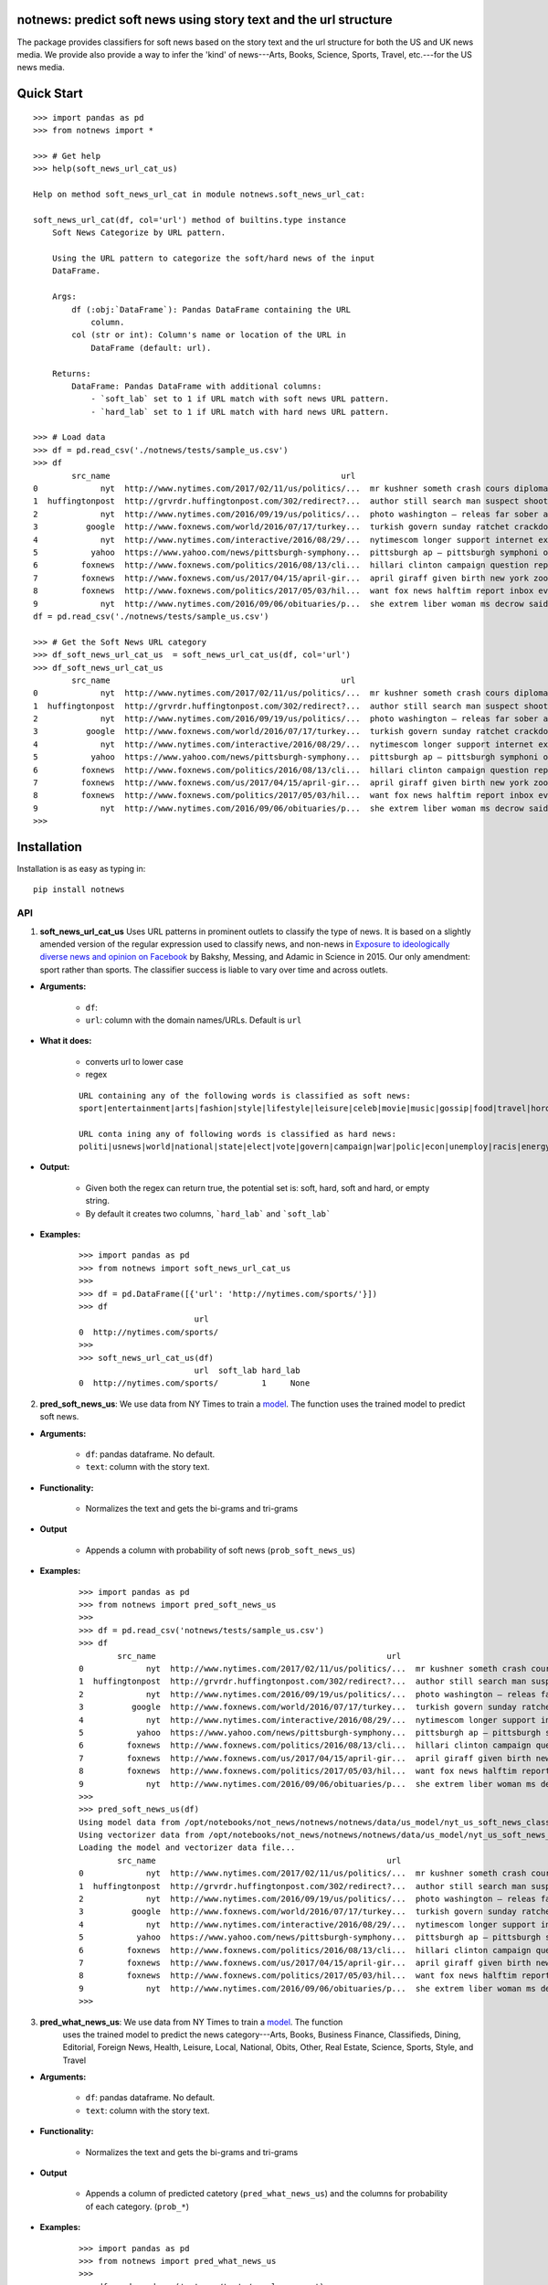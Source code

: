notnews: predict soft news using story text and the url structure
----------------------------------------------------------------

.. image:: https://travis-ci.org/notnews/notnews.svg?branch=master
    :target: https://travis-ci.org/notnews/notnews
.. image:: https://ci.appveyor.com/api/projects/status/qfvbu8h99ymtw2ub?svg=true
    :target: https://ci.appveyor.com/project/notnews/notnews
.. image:: https://img.shields.io/pypi/v/notnews.svg
    :target: https://pypi.python.org/pypi/notnews
.. image:: https://readthedocs.org/projects/notnews/badge/?version=latest
    :target: http://notnews.readthedocs.io/en/latest/?badge=latest
    :alt: Documentation Status
.. image:: https://pepy.tech/badge/notnews
    :target: https://pepy.tech/project/notnews

The package provides classifiers for soft news based on the story text and the url structure for both the US and UK news media. We provide also provide a way to infer the 'kind' of news---Arts, Books, Science, Sports, Travel, etc.---for the US news media.

Quick Start
------------

::

    >>> import pandas as pd
    >>> from notnews import *

    >>> # Get help
    >>> help(soft_news_url_cat_us)

    Help on method soft_news_url_cat in module notnews.soft_news_url_cat:

    soft_news_url_cat(df, col='url') method of builtins.type instance
        Soft News Categorize by URL pattern.

        Using the URL pattern to categorize the soft/hard news of the input
        DataFrame.

        Args:
            df (:obj:`DataFrame`): Pandas DataFrame containing the URL
                column.
            col (str or int): Column's name or location of the URL in
                DataFrame (default: url).

        Returns:
            DataFrame: Pandas DataFrame with additional columns:
                - `soft_lab` set to 1 if URL match with soft news URL pattern.
                - `hard_lab` set to 1 if URL match with hard news URL pattern.

    >>> # Load data
    >>> df = pd.read_csv('./notnews/tests/sample_us.csv')
    >>> df
            src_name                                                url                                               text
    0             nyt  http://www.nytimes.com/2017/02/11/us/politics/...  mr kushner someth crash cours diplomaci speak ...
    1  huffingtonpost  http://grvrdr.huffingtonpost.com/302/redirect?...  author still search man suspect shoot kill vic...
    2             nyt  http://www.nytimes.com/2016/09/19/us/politics/...  photo washington — releas far sober account do...
    3          google  http://www.foxnews.com/world/2016/07/17/turkey...  turkish govern sunday ratchet crackdown alleg ...
    4             nyt  http://www.nytimes.com/interactive/2016/08/29/...  nytimescom longer support internet explor earl...
    5           yahoo  https://www.yahoo.com/news/pittsburgh-symphony...  pittsburgh ap — pittsburgh symphoni orchestra ...
    6         foxnews  http://www.foxnews.com/politics/2016/08/13/cli...  hillari clinton campaign question report top a...
    7         foxnews  http://www.foxnews.com/us/2017/04/15/april-gir...  april giraff given birth new york zoo million ...
    8         foxnews  http://www.foxnews.com/politics/2017/05/03/hil...  want fox news halftim report inbox everi day s...
    9             nyt  http://www.nytimes.com/2016/09/06/obituaries/p...  she extrem liber woman ms decrow said intervie...
    df = pd.read_csv('./notnews/tests/sample_us.csv')

    >>> # Get the Soft News URL category
    >>> df_soft_news_url_cat_us  = soft_news_url_cat_us(df, col='url')
    >>> df_soft_news_url_cat_us
            src_name                                                url                                               text  soft_lab  hard_lab
    0             nyt  http://www.nytimes.com/2017/02/11/us/politics/...  mr kushner someth crash cours diplomaci speak ...       NaN       1.0
    1  huffingtonpost  http://grvrdr.huffingtonpost.com/302/redirect?...  author still search man suspect shoot kill vic...       NaN       NaN
    2             nyt  http://www.nytimes.com/2016/09/19/us/politics/...  photo washington — releas far sober account do...       NaN       1.0
    3          google  http://www.foxnews.com/world/2016/07/17/turkey...  turkish govern sunday ratchet crackdown alleg ...       NaN       1.0
    4             nyt  http://www.nytimes.com/interactive/2016/08/29/...  nytimescom longer support internet explor earl...       NaN       1.0
    5           yahoo  https://www.yahoo.com/news/pittsburgh-symphony...  pittsburgh ap — pittsburgh symphoni orchestra ...       1.0       NaN
    6         foxnews  http://www.foxnews.com/politics/2016/08/13/cli...  hillari clinton campaign question report top a...       NaN       1.0
    7         foxnews  http://www.foxnews.com/us/2017/04/15/april-gir...  april giraff given birth new york zoo million ...       NaN       NaN
    8         foxnews  http://www.foxnews.com/politics/2017/05/03/hil...  want fox news halftim report inbox everi day s...       NaN       1.0
    9             nyt  http://www.nytimes.com/2016/09/06/obituaries/p...  she extrem liber woman ms decrow said intervie...       NaN       NaN
    >>>


Installation
--------------

Installation is as easy as typing in:

::

    pip install notnews

API
~~~~~~~~~~

1. **soft_news_url_cat_us** Uses URL patterns in prominent outlets to classify the type of news. It is based on a slightly amended version of the regular expression used to classify news, and non-news in `Exposure to ideologically diverse news and opinion on Facebook <https://science.sciencemag.org/content/348/6239/1130>`__ by Bakshy, Messing, and Adamic in Science in 2015. Our only amendment: sport rather than sports. The classifier success is liable to vary over time and across outlets.

-  **Arguments:**

      -  ``df``:
      -  ``url``: column with the domain names/URLs.
         Default is ``url``

-  **What it does:**

      - converts url to lower case
      - regex

      ::

          URL containing any of the following words is classified as soft news:
          sport|entertainment|arts|fashion|style|lifestyle|leisure|celeb|movie|music|gossip|food|travel|horoscope|weather|gadget

          URL conta ining any of following words is classified as hard news:
          politi|usnews|world|national|state|elect|vote|govern|campaign|war|polic|econ|unemploy|racis|energy|abortion|educa|healthcare|immigration

-  **Output:**

      -  Given both the regex can return true, the potential set is: soft, hard, soft and hard, or empty string.
      -  By default it creates two columns, ```hard_lab``` and ```soft_lab```

-  **Examples:**

      ::

        >>> import pandas as pd
        >>> from notnews import soft_news_url_cat_us
        >>>
        >>> df = pd.DataFrame([{'url': 'http://nytimes.com/sports/'}])
        >>> df
                                url
        0  http://nytimes.com/sports/
        >>>
        >>> soft_news_url_cat_us(df)
                                url  soft_lab hard_lab
        0  http://nytimes.com/sports/         1     None


2. **pred_soft_news_us**: We use data from NY Times to train a `model <notnews/models/us_not_news_soft_news.ipynb>`__. The function
   uses the trained model to predict soft news.

-  **Arguments:**

      -  ``df``: pandas dataframe. No default.
      -  ``text``: column with the story text.

-  **Functionality:**

      -  Normalizes the text and gets the bi-grams and tri-grams

-  **Output**

      -  Appends a column with probability of soft news (``prob_soft_news_us``)

-  **Examples:**

      ::

        >>> import pandas as pd
        >>> from notnews import pred_soft_news_us
        >>>
        >>> df = pd.read_csv('notnews/tests/sample_us.csv')
        >>> df
                src_name                                                url                                               text
        0             nyt  http://www.nytimes.com/2017/02/11/us/politics/...  mr kushner someth crash cours diplomaci speak ...
        1  huffingtonpost  http://grvrdr.huffingtonpost.com/302/redirect?...  author still search man suspect shoot kill vic...
        2             nyt  http://www.nytimes.com/2016/09/19/us/politics/...  photo washington — releas far sober account do...
        3          google  http://www.foxnews.com/world/2016/07/17/turkey...  turkish govern sunday ratchet crackdown alleg ...
        4             nyt  http://www.nytimes.com/interactive/2016/08/29/...  nytimescom longer support internet explor earl...
        5           yahoo  https://www.yahoo.com/news/pittsburgh-symphony...  pittsburgh ap — pittsburgh symphoni orchestra ...
        6         foxnews  http://www.foxnews.com/politics/2016/08/13/cli...  hillari clinton campaign question report top a...
        7         foxnews  http://www.foxnews.com/us/2017/04/15/april-gir...  april giraff given birth new york zoo million ...
        8         foxnews  http://www.foxnews.com/politics/2017/05/03/hil...  want fox news halftim report inbox everi day s...
        9             nyt  http://www.nytimes.com/2016/09/06/obituaries/p...  she extrem liber woman ms decrow said intervie...
        >>>
        >>> pred_soft_news_us(df)
        Using model data from /opt/notebooks/not_news/notnews/notnews/data/us_model/nyt_us_soft_news_classifier.joblib...
        Using vectorizer data from /opt/notebooks/not_news/notnews/notnews/data/us_model/nyt_us_soft_news_vectorizer.joblib...
        Loading the model and vectorizer data file...
                src_name                                                url                                               text  prob_soft_news_us
        0             nyt  http://www.nytimes.com/2017/02/11/us/politics/...  mr kushner someth crash cours diplomaci speak ...           0.175099
        1  huffingtonpost  http://grvrdr.huffingtonpost.com/302/redirect?...  author still search man suspect shoot kill vic...           0.044617
        2             nyt  http://www.nytimes.com/2016/09/19/us/politics/...  photo washington — releas far sober account do...           0.010398
        3          google  http://www.foxnews.com/world/2016/07/17/turkey...  turkish govern sunday ratchet crackdown alleg ...           0.011246
        4             nyt  http://www.nytimes.com/interactive/2016/08/29/...  nytimescom longer support internet explor earl...           0.021861
        5           yahoo  https://www.yahoo.com/news/pittsburgh-symphony...  pittsburgh ap — pittsburgh symphoni orchestra ...           0.372437
        6         foxnews  http://www.foxnews.com/politics/2016/08/13/cli...  hillari clinton campaign question report top a...           0.077207
        7         foxnews  http://www.foxnews.com/us/2017/04/15/april-gir...  april giraff given birth new york zoo million ...           0.481287
        8         foxnews  http://www.foxnews.com/politics/2017/05/03/hil...  want fox news halftim report inbox everi day s...           0.004383
        9             nyt  http://www.nytimes.com/2016/09/06/obituaries/p...  she extrem liber woman ms decrow said intervie...           0.694037
        >>>


3. **pred_what_news_us**: We use data from NY Times to train a `model <notnews/models/us_not_news.ipynb>`__. The function
     uses the trained model to predict the news category---Arts, Books, Business Finance, Classifieds, Dining, Editorial,
     Foreign News, Health, Leisure, Local, National, Obits, Other, Real Estate, Science, Sports, Style, and Travel

-  **Arguments:**

      -  ``df``: pandas dataframe. No default.
      -  ``text``: column with the story text.

-  **Functionality:**

      -  Normalizes the text and gets the bi-grams and tri-grams

-  **Output**

      -  Appends a column of predicted catetory (``pred_what_news_us``) and the columns for probability of each category.
         (``prob_*``)

-  **Examples:**

      ::

        >>> import pandas as pd
        >>> from notnews import pred_what_news_us
        >>>
        >>> df = pd.read_csv('notnews/tests/sample_us.csv')
        >>> df
                src_name                                                url                                               text
        0             nyt  http://www.nytimes.com/2017/02/11/us/politics/...  mr kushner someth crash cours diplomaci speak ...
        1  huffingtonpost  http://grvrdr.huffingtonpost.com/302/redirect?...  author still search man suspect shoot kill vic...
        2             nyt  http://www.nytimes.com/2016/09/19/us/politics/...  photo washington — releas far sober account do...
        3          google  http://www.foxnews.com/world/2016/07/17/turkey...  turkish govern sunday ratchet crackdown alleg ...
        4             nyt  http://www.nytimes.com/interactive/2016/08/29/...  nytimescom longer support internet explor earl...
        5           yahoo  https://www.yahoo.com/news/pittsburgh-symphony...  pittsburgh ap — pittsburgh symphoni orchestra ...
        6         foxnews  http://www.foxnews.com/politics/2016/08/13/cli...  hillari clinton campaign question report top a...
        7         foxnews  http://www.foxnews.com/us/2017/04/15/april-gir...  april giraff given birth new york zoo million ...
        8         foxnews  http://www.foxnews.com/politics/2017/05/03/hil...  want fox news halftim report inbox everi day s...
        9             nyt  http://www.nytimes.com/2016/09/06/obituaries/p...  she extrem liber woman ms decrow said intervie...
        >>>
        >>> pred_what_news_us(df)
        Using model data from /opt/notebooks/not_news/notnews/notnews/data/us_model/nyt_us_classifier.joblib...
        Using vectorizer data from /opt/notebooks/not_news/notnews/notnews/data/us_model/nyt_us_vectorizer.joblib...
        Loading the model and vectorizer data file...
                src_name                                                url                                               text  ... prob_sports  prob_style  prob_travel
        0             nyt  http://www.nytimes.com/2017/02/11/us/politics/...  mr kushner someth crash cours diplomaci speak ...  ...    0.000000    0.040359     0.000000
        1  huffingtonpost  http://grvrdr.huffingtonpost.com/302/redirect?...  author still search man suspect shoot kill vic...  ...    0.000507    0.000247     0.000417
        2             nyt  http://www.nytimes.com/2016/09/19/us/politics/...  photo washington — releas far sober account do...  ...    0.000000    0.045793     0.000000
        3          google  http://www.foxnews.com/world/2016/07/17/turkey...  turkish govern sunday ratchet crackdown alleg ...  ...    0.001300    0.001377     0.000039
        4             nyt  http://www.nytimes.com/interactive/2016/08/29/...  nytimescom longer support internet explor earl...  ...    0.003534    0.010620     0.000955
        5           yahoo  https://www.yahoo.com/news/pittsburgh-symphony...  pittsburgh ap — pittsburgh symphoni orchestra ...  ...    0.160631    0.009444     0.000471
        6         foxnews  http://www.foxnews.com/politics/2016/08/13/cli...  hillari clinton campaign question report top a...  ...    0.006381    0.003990     0.005908
        7         foxnews  http://www.foxnews.com/us/2017/04/15/april-gir...  april giraff given birth new york zoo million ...  ...    0.000800    0.046999     0.017241
        8         foxnews  http://www.foxnews.com/politics/2017/05/03/hil...  want fox news halftim report inbox everi day s...  ...    0.000628    0.000460     0.000000
        9             nyt  http://www.nytimes.com/2016/09/06/obituaries/p...  she extrem liber woman ms decrow said intervie...  ...    0.000000    0.018754     0.000000

        [10 rows x 22 columns]
        >>>


4. **soft_news_url_cat_uk** Uses URL patterns in prominent outlets to classify the type of news. It is based on a slightly amended version of the regular expression used to classify news, and non-news in Exposure to ideologically diverse news and opinion on Facebook by Bakshy, Messing, and Adamic. Science. 2015. Amendment: sport rather than sports. The classifier success is liable to vary over time and across outlets.

-  **Arguments:**

      -  ``df``: pandas dataframe. No default.
      -  ``url``: column with the domain names/URLs.
         Default is ``url``

-  **What it does:**

      - converts url to lower case
      - regex

    ::

        URL containing any of the following words is classified as soft news:
        sport|entertainment|arts|fashion|style|lifestyle|leisure|celeb|movie|music|gossip|food|travel|horoscope|weather|gadget

        URL containing any of following words is classified as hard news:
        politi|usnews|world|national|state|elect|vote|govern|campaign|war|polic|econ|unemploy|racis|energy|abortion|educa|healthcare|immigration

-  **Output:**

    -  Given both the regex can return true, the potential set is: soft, hard, soft and hard, or empty string.
    -  By default it creates two columns, ```hard_lab``` and ```soft_lab```

-  **Examples:**

    ::

        >>> import pandas as pd
        >>> from notnews import soft_news_url_cat_uk
        >>>
        >>> df = pd.DataFrame([{'url': 'https://www.theguardian.com/us/sport'}])
        >>> df
                                            url
        0  https://www.theguardian.com/us/sport
        >>>
        >>> soft_news_url_cat_uk(df)
                                            url  soft_lab hard_lab
        0  https://www.theguardian.com/us/sport         1     None
        >>>



5. **pred_soft_news_uk**: We use data from `here <>__` to train a
       `model <notnews/models/uk_not_news.ipynb>`__. The function
       uses the trained model to predict soft news.

-  **Arguments:**

    -  ``df``: pandas dataframe. No default.
    -  ``text``: column with the story text.

-  **Functionality:**

      -  Normalizes the text and gets the bi-grams and tri-grams

-  **Output**

      -  Appends a column with probability of soft news (``prob_soft_news_uk``)

-  **Examples:**

    ::
        >>> import pandas as pd
        >>> from notnews import pred_soft_news_uk
        >>>
        >>> df = pd.read_csv('notnews/tests/sample_uk.csv')
        >>> df
                            src_name                                                url                                               text
        0           your local guardian  http://www.yourlocalguardian.co.uk/news/local/...  friday octob comment say speed bump dug counci...
        1          liverpool daily post  http://icliverpool.icnetwork.co.uk/0100news/03...  man shot dead takeaway four mask gunmen victim...
        2           the daily telegraph  http://telegraph.feedsportal.com/c/32726/f/534...  euromillion jackpot reach imag euromillion tic...
        3                liverpool echo  http://icliverpool.icnetwork.co.uk/0100news/03...  father one three men kill last summer riot sai...
        4           the daily telegraph  http://telegraph.feedsportal.com/c/32726/f/579...  duchess cambridg rush duchess cambridg yet nam...
        5              buckingham today  http://www.buckinghamtoday.co.uk/latest-scotti...  man accus murder nineyearold girl innoc court ...
        6        northumberland gazette  http://www.northumberlandgazette.co.uk/latest-...  singersongwrit ami winehous appeal fine mariju...
        7                  daily record  http://www.dailyrecord.co.uk/entertainment/ent...  apr beverley lyon laura sutherland former crea...
        8  international business times  http://www.ibtimes.com/articles/331256/2012042...  deep valu found small medtech jason mill sourc...
        9                the daily mail  http://www.dailymail.co.uk/news/article-252383...  ca nt afford third child foot bill key down st...
        >>>
        >>> pred_soft_news_uk(df)
        Using model data from /opt/notebooks/not_news/notnews/notnews/data/uk_model/url_uk_classifier.joblib...
        Using vectorizer data from /opt/notebooks/not_news/notnews/notnews/data/uk_model/url_uk_vectorizer.joblib...
        Loading the model and vectorizer data file...
                            src_name                                                url                                               text  prob_soft_news_uk
        0           your local guardian  http://www.yourlocalguardian.co.uk/news/local/...  friday octob comment say speed bump dug counci...           0.152979
        1          liverpool daily post  http://icliverpool.icnetwork.co.uk/0100news/03...  man shot dead takeaway four mask gunmen victim...           0.038663
        2           the daily telegraph  http://telegraph.feedsportal.com/c/32726/f/534...  euromillion jackpot reach imag euromillion tic...           0.944237
        3                liverpool echo  http://icliverpool.icnetwork.co.uk/0100news/03...  father one three men kill last summer riot sai...           0.119689
        4           the daily telegraph  http://telegraph.feedsportal.com/c/32726/f/579...  duchess cambridg rush duchess cambridg yet nam...           0.903285
        5              buckingham today  http://www.buckinghamtoday.co.uk/latest-scotti...  man accus murder nineyearold girl innoc court ...           0.049645
        6        northumberland gazette  http://www.northumberlandgazette.co.uk/latest-...  singersongwrit ami winehous appeal fine mariju...           0.070025
        7                  daily record  http://www.dailyrecord.co.uk/entertainment/ent...  apr beverley lyon laura sutherland former crea...           0.926814
        8  international business times  http://www.ibtimes.com/articles/331256/2012042...  deep valu found small medtech jason mill sourc...           0.491505
        9                the daily mail  http://www.dailymail.co.uk/news/article-252383...  ca nt afford third child foot bill key down st...           0.004905
        >>>

Command Line
~~~~~~~~~~~~~

We also implement the scripts to process the input file in the CSV format:

1. **soft_news_url_cat_us**

    ::

        usage: soft_news_url_cat_us [-h] [-o OUTPUT] [-u URL] input

        US Soft News Category by URL pattern

        positional arguments:
        input                 Input file

        optional arguments:
        -h, --help            show this help message and exit
        -o OUTPUT, --output OUTPUT
                                Output file with category data
        -u URL, --url URL     Name or index location of column contains the domain
                                or URL (default: url)

2. **pred_soft_news_us**

    ::

        usage: pred_soft_news_us [-h] [-o OUTPUT] [-t TEXT] input

        Predict Soft News by text using NYT Soft News model

        positional arguments:
        input                 Input file

        optional arguments:
        -h, --help            show this help message and exit
        -o OUTPUT, --output OUTPUT
                                Output file with prediction data
        -t TEXT, --text TEXT  Name or index location of column contains the text
                                (default: text)

3. **pred_what_news_us**

    ::

        usage: pred_what_news_us [-h] [-o OUTPUT] [-t TEXT] input

        Predict What News by text using NYT What News model

        positional arguments:
        input                 Input file

        optional arguments:
        -h, --help            show this help message and exit
        -o OUTPUT, --output OUTPUT
                                Output file with prediction data
        -t TEXT, --text TEXT  Name or index location of column contains the text
                                (default: text)

4. **soft_news_url_cat_uk**

    ::

        usage: soft_news_url_cat_uk [-h] [-o OUTPUT] [-u URL] input

        UK Soft News Category by URL pattern

        positional arguments:
        input                 Input file

        optional arguments:
        -h, --help            show this help message and exit
        -o OUTPUT, --output OUTPUT
                                Output file with category data
        -u URL, --url URL     Name or index location of column contains the domain
                                or URL (default: url)


5. **pred_soft_news_uk**

    ::

        usage: pred_soft_news_uk [-h] [-o OUTPUT] [-t TEXT] input

        Predict Soft News by text using UK URL Soft News model

        positional arguments:
        input                 Input file

        optional arguments:
        -h, --help            show this help message and exit
        -o OUTPUT, --output OUTPUT
                                Output file with prediction data
        -t TEXT, --text TEXT  Name or index location of column contains the text
                                (default: text)

Underlying Data
~~~~~~~~~~~~~~~~

* For more information about how to get the underlying data for UK model, see `here <https://github.com/notnews/uk_not_news>`__. For information about the data underlying the US model, see `here <https://github.com/notnews/us_not_news>`__

Applications
~~~~~~~~~~~~~~~~~~~~~~~~~~~~~~~~~~~~~~~~~~~~

We use the model to estimate the supply of not news in the `US <https://github.com/notnews/us_not_news>`__ and the `UK <https://github.com/notnews/uk_not_news>`__.

Documentation
-------------

For more information, please see `project documentation <http://notnews.readthedocs.io/en/latest/>`__.

Authors
~~~~~~~~

Suriyan Laohaprapanon and Gaurav Sood

Contributor Code of Conduct
~~~~~~~~~~~~~~~~~~~~~~~~~~~

The project welcomes contributions from everyone! In fact, it depends on
it. To maintain this welcoming atmosphere, and to collaborate in a fun
and productive way, we expect contributors to the project to abide by
the `Contributor Code of
Conduct <http://contributor-covenant.org/version/1/0/0/>`__

License
~~~~~~~

The package is released under the `MIT
License <https://opensource.org/licenses/MIT>`__.
